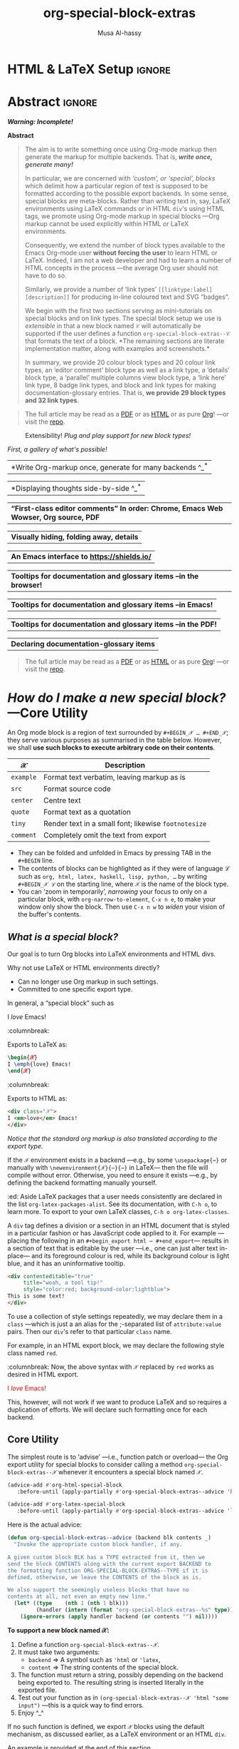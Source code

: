 #+title: org-special-block-extras
#+author: Musa Al-hassy
#+PROPERTY: header-args:emacs-lisp :tangle org-special-block-extras.el
#+options: d:nil toc:nil
#+EXPORT_FILE_NAME: README
#+macro: blurb Twenty-nine new custom block and 32 link types for Emacs' Org-mode ^_^

:TODO:
orange:TODO
Get minimal markdown backend support, since the landingpage will likely be
the github repo.
:End:

:29_blocks:
21 ⇒ 19 colours and the ‘colors’ block; & latex-definitions
5  ⇒ parallel blocks
1  ⇒ editorial comments
1  ⇒ details
1  ⇒ documentation
:End:
:32_links:
20 ⇒ 19 colours and the ‘colors’ type
1  ⇒ editorial comments
1  ⇒ link here
8  ⇒ badges and socials
2  ⇒ doc and show
:End:

* HTML & LaTeX Setup :ignore:
  :PROPERTIES:
  :CUSTOM_ID: HTML-LaTeX-Setup
  :END:

#+latex_header: \usepackage{newunicodechar}

#+macro: newline @@latex: \newline@@

#+latex_header: \newunicodechar{𝒳}{\ensuremath{\mathcal{X}}}
#+latex_header: \newunicodechar{ℒ}{\ensuremath{\mathcal{L}}}
#+LATEX_HEADER: \usepackage[hmargin=15mm,top=15mm,bottom=15mm]{geometry}

#+latex_header: \newunicodechar{τ}{\ensuremath{\tau}}
#+latex_header: \newunicodechar{→}{\ensuremath{\to}}
#+latex_header: \newunicodechar{⊕}{\ensuremath{\oplus}}
#+latex_header: \newunicodechar{₀}{\ensuremath{_0}}
#+latex_header: \newunicodechar{₁}{\ensuremath{_1}}
#+latex_header: \newunicodechar{₂}{\ensuremath{_2}}
#+latex_header: \newunicodechar{ₙ}{\ensuremath{_n}}
#+latex_header: \newunicodechar{ₖ}{\ensuremath{_k}}
#+latex_header: \newunicodechar{ᵢ}{\ensuremath{_i}}
#+latex_header: \newunicodechar{′}{'}
#+latex_header: \newunicodechar{⇒}{\ensuremath{\Rightarrow}}
#+latex_header: \newunicodechar{𝒞}{\ensuremath{\mathcal{C}}}
#+latex_header: \newunicodechar{∈}{\ensuremath{\in}}

#  (•̀ᴗ•́)و
#+latex_header: \newunicodechar{و}{\ensuremath{;}}
#+latex_header: \newunicodechar{•}{\ensuremath{\bullet}}
#+latex_header: \newunicodechar{ᴗ}{\ensuremath{\smile}}
#+latex_header: \newunicodechar{́}{\ensuremath{'}}
#+latex_header: \newunicodechar{̀}{\ensuremath{`}}
#+macro: smile @@latex:\^{}\_{}\^@@ @@html: (•̀ᴗ•́)و@@

#+LATEX_HEADER: \usepackage{minted}
# +LATEX_HEADER: \usepackage{tcolorbox}
# +LATEX_HEADER: \usepackage{etoolbox}
# +LATEX_HEADER: \def\mytitle{??? Program Code ???}
# +LATEX_HEADER: \BeforeBeginEnvironment{minted}{\begin{tcolorbox}[title=\hfill \mytitle]}%
# +LATEX_HEADER: \AfterEndEnvironment{minted}{\end{tcolorbox}}%
# #
# Before a code block, write {{{code(title-of-block)}}}
# #
# +MACRO: code     @@latex:\def\mytitle{$1}@@
# #
# let's always break newlines, with a ‘↪’ indicated new lines.
# emacs-lisp is treated as common-lisp via minted
# +LaTeX: \setminted[common-lisp]{fontsize=\footnotesize, breaklines}
#+LaTeX: \setminted[common-lisp]{breaklines}

# Removing the red box that appears in "minted" when using unicode.
# Src: https://tex.stackexchange.com/questions/343494/minted-red-box-around-greek-characters
#
#+LATEX_HEADER: \makeatletter
#+LATEX_HEADER: \AtBeginEnvironment{minted}{\dontdofcolorbox}
#+LATEX_HEADER: \def\dontdofcolorbox{\renewcommand\fcolorbox[4][]{##4}}
#+LATEX_HEADER: \makeatother

#+latex_header: \newunicodechar{𝓃}{\ensuremath{n}}
#+latex_header: \newunicodechar{⋯}{\ensuremath{\cdots}}

#+LATEX_HEADER: \usepackage[dvipsnames]{xcolor} % named colours
#+LATEX_HEADER: \hypersetup{colorlinks,linkcolor=blue,citecolor=blue,urlcolor=blue}

# https://taopeng.me/org-notes-style/
# #
#+HTML_HEAD: <link href="https://alhassy.github.io/next-700-module-systems/prototype/org-notes-style.css" rel="stylesheet" type="text/css" />
* Lisp Package Preamble                                            :noexport:
  :PROPERTIES:
  :CUSTOM_ID: Preamble
  :END:
#+BEGIN_SRC emacs-lisp
;;; org-special-block-extras.el --- 29 new custom blocks & 31 link types for Org-mode   -*- lexical-binding: t; -*-

;; Copyright (c) 2020 Musa Al-hassy

;; Author: Musa Al-hassy <alhassy@gmail.com>
;; Version: 0.9
;; Package-Requires: ((s "1.12.0") (dash "2.16.0") (emacs "26.1") (dash-functional "1.2.0"))
;; Keywords: org, blocks, colors, convenience
;; URL: https://alhassy.github.io/org-special-block-extras

;; This program is free software; you can redistribute it and/or modify
;; it under the terms of the GNU General Public License as published by
;; the Free Software Foundation, either version 3 of the License, or
;; (at your option) any later version.

;; This program is distributed in the hope that it will be useful,
;; but WITHOUT ANY WARRANTY; without even the implied warranty of
;; MERCHANTABILITY or FITNESS FOR A PARTICULAR PURPOSE.  See the
;; GNU General Public License for more details.

;; You should have received a copy of the GNU General Public License
;; along with this program.  If not, see <https://www.gnu.org/licenses/>.

;;; Commentary:

;; Common operations such as colouring text for HTML and LaTeX
;; backends are provided.  Below is an example.
;;
;; #+begin_red org
;; /This/
;;       *text*
;;              _is_
;;                   red!
;; #+end_red
;;
;; This file has been tangled from a literate, org-mode, file;
;; and so contains further examples demonstrating the special
;; blocks it introduces.
;;
;;
;; The system is extensible:
;; Users register a handler ORG-SPECIAL-BLOCK-EXTRAS/TYPE
;; for a new custom block TYPE, which is then invoked.
;; The handler takes three arguments:
;; - CONTENTS: The string contents delimited by the custom block.
;; - BACKEND:  The current exportation backend; e.g., 'html or 'latex.
;; The handler must return a string.

;;; Code:

;; String and list manipulation libraries
;; https://github.com/magnars/dash.el
;; https://github.com/magnars/s.el

(require 's)               ;; “The long lost Emacs string manipulation library”
(require 'dash)            ;; “A modern list library for Emacs”
(require 'subr-x)          ;; Extra Lisp functions; e.g., ‘when-let’.
(require 'cl-lib)          ;; New Common Lisp library; ‘cl-???’ forms.
(require 'dash-functional) ;; Function library; ‘-const’, ‘-compose’, ‘-orfn’,
                           ;; ‘-not’, ‘-partial’, etc.
#+END_SRC

#
# #

#+BEGIN_SRC emacs-lisp :noweb yes
;;;###autoload
(define-minor-mode org-special-block-extras-mode
  "Provide twenty-six new custom blocks for Org-mode."
  nil nil nil
  (if org-special-block-extras-mode
      (progn
        <<enable-mode>>
      ) ;; Must be on a new line; I'm using noweb-refs
    <<disable-mode>>
    )) ;; Must be on a new line; I'm using noweb-refs
#+END_SRC
# With noweb, we need those new lines; otherwise in “x <<y>> z” results in every
# line of <<y>> being prefixed by x and postfixed by z.
# #
# See https://github.com/alhassy/emacs.d#what-does-literate-programming-look-like

* Abstract :ignore:
  :PROPERTIES:
  :CUSTOM_ID: Example-Use
  :END:

#+begin_center
/*Warning: Incomplete!*/
#+end_center

#+begin_center
*Abstract*
#+end_center
#+begin_quote
The aim is to write something once using Org-mode markup
then generate the markup for multiple backends.
That is, /*write once, generate many!*/

In particular, we are concerned with /‘custom’, or ‘special’, blocks/ which
delimit how a particular region of text is supposed to be formatted according to
the possible export backends.  In some sense, special blocks are meta-blocks.
Rather than writing text in, say, LaTeX environments using LaTeX commands or in
HTML =div='s using HTML tags, we promote using Org-mode markup in special blocks
---Org markup cannot be used explicitly within HTML or LaTeX environments.

Consequently, we extend the number of block types available to the Emacs
Org-mode user *without forcing the user* to learn HTML or LaTeX.
Indeed, I am not a web developer and had to learn a number of HTML concepts
in the process ---the average Org user should not have to do so.

Similarly, we provide a number of ‘link types’ ~[[linktype:label][description]]~
for producing in-line coloured text and SVG “badges”.

We begin with the first two sections serving as mini-tutorials on special blocks
and on link types. The special block setup we use is /extensible/ in that a new
block named ~𝒞~ will automatically be supported if the user defines a function
~org-special-block-extras--𝒞~ that formats the text of a block.  *The remaining
sections are literate implementation matter, along with examples and
screenshots.*

In summary, we provide 20 colour block types and 20 colour link types,
an ‘editor comment’ block type as well as a link type,
a ‘details’ block type, a ‘parallel’ multiple columns view block type,
a ‘link here’ link type, 8 badge link types,
and block and link types for making documentation-glossary entries.
That is, *we provide 29 block types and 32 link types*.
#+end_quote

#+begin_center org
#+begin_quote
The full article may be read as a [[https://alhassy.github.io/org-special-block-extras/README.pdf][PDF]] or as [[https://alhassy.github.io/org-special-block-extras/README.html][HTML]] or as pure [[https:/raw.githubusercontent.com/alhassy/org-special-block-extras/master/org-special-block-extras.org][Org]]!
---or visit the [[https://github.com/alhassy/org-special-block-extras][repo]].
#+end_quote
#+end_center

#+caption: Extensibility! /Plug and play support for new block types!/
[[file:images/foo_block.png]]

#+latex: \newpage
/First, a gallery of what's possible!/

| *Write Org-markup once, generate for many backends ^_^* |
[[file:images/colours.jpg]]

[[file:images/colour_links.png]]

#+latex: \newpage
| *Displaying thoughts side-by-side ^_^* |
[[file:images/parallel.png]]
# | ( I use prettify symbols mode ) |

#+latex: \newpage
| *“First-class editor comments” In order: Chrome, Emacs Web Wowser, Org source, PDF* |
[[file:images/edcomm.png]]

#+latex: \newpage
| *Visually hiding, folding away, details* |
[[file:images/details.png]]

#+latex: \newpage
| *An Emacs interface to https://shields.io/* |
[[file:images/badges.png]]

# +latex: \newpage
| *Tooltips for documentation and glossary items --in the browser!* |
[[file:images/tooltips_browser.png]]

# +latex: \newpage
| *Tooltips for documentation and glossary items --in Emacs!* |
[[file:images/tooltips_emacs.png]]

# +latex: \newpage
| *Tooltips for documentation and glossary items --in the PDF!* |
[[file:images/tooltips_pdf.png]]

# +latex: \newpage
| *Declaring documentation-glossary items* |
[[file:images/tooltips_declaration.png]]

#+begin_quote
The full article may be read as a [[https://alhassy.github.io/org-special-block-extras/README.pdf][PDF]] or as [[https://alhassy.github.io/org-special-block-extras/README.html][HTML]] or as pure [[https:/raw.githubusercontent.com/alhassy/org-special-block-extras/master/org-special-block-extras.org][Org]]!
---or visit the [[https://github.com/alhassy/org-special-block-extras][repo]].
#+end_quote

#+latex: \newpage
#+TOC: headlines 2
#+latex: \newpage

* /How do I make a new special block?/ ---Core Utility
  :PROPERTIES:
  :CUSTOM_ID: Core-Utility
  :END:

  An Org mode block is a region of text surrounded by =#+BEGIN_𝒳 … #+END_𝒳=; they
  serve various purposes as summarised in the table below.  However, we shall
  *use such blocks to execute arbitrary code on their contents*.

  | 𝒳       | Description                                        |
  |---------+----------------------------------------------------|
  | =example= | Format text verbatim, leaving markup as is         |
  | =src=     | Format source code                                 |
  | =center=  | Centre text                                        |
  | =quote=   | Format text as a quotation                         |
  | =tiny=    | Render text in a small font; likewise =footnotesize= |
  | =comment= | Completely omit the text from export               |

  - They can be folded and unfolded in Emacs by pressing TAB in the =#+BEGIN= line.
  - The contents of blocks can be highlighted as if they were of language ℒ such
    as =org, html, latex, haskell, lisp, python, …= by writing =#+BEGIN_𝒳 ℒ= on the
    starting line, where ~𝒳~ is the name of the block type.
  - You can ‘zoom in temporarily’, /narrowing/ your focus to only on a particular
    block, with ~org-narrow-to-element~, ~C-x n e~, to make your window only show
    the block.  Then use ~C-x n w~ to /widen/ your vision of the buffer's contents.

** /What is a special block?/
   :PROPERTIES:
   :CUSTOM_ID: What-is-a-special-block
   :END:

Our goal is to turn Org blocks into LaTeX environments and HTML divs.

Why not use LaTeX or HTML environments directly?
   - Can no longer use Org markup in such settings.
   - Committed to one specific export type.

#+begin_3parallel org
In general, a “special block” such as
   #+begin_example org
   #+begin_𝒳
   I /love/ Emacs!
   #+end_𝒳
   #+end_example

:columnbreak:

   Exports to LaTeX as:
   #+begin_src latex :tangle no :exports code
   \begin{𝒳}
   I \emph{love} Emacs!
   \end{𝒳}
   #+end_src

:columnbreak:

   Exports to HTML as:
   #+begin_src html :tangle no
   <div class="𝒳">
   I <em>love</em> Emacs!
   </div>
   #+end_src
#+end_3parallel

#+begin_center
/Notice that the standard org markup is also translated according to the export
type./
#+end_center

If the ~𝒳~ environment exists in a backend ---e.g., by some ~\usepackage{⋯}~ or
manually with {{{newline}}}
~\newenvironment{𝒳}{⋯}{⋯}~ in LaTeX--- then the file will compile
without error.  Otherwise, you need to ensure it exists ---e.g., by defining the
backend formatting manually yourself.

#+latex: \vspace{1em}
#+begin_edcomm org
:ed: Aside
LaTeX packages that a user needs consistently are declared in the
{{{newline}}} list ~org-latex-packages-alist~. See its documentation, with ~C-h o~,
to learn more.  To export to your own LaTeX classes, ~C-h o org-latex-classes~.
#+end_edcomm
#+latex: \vspace{1em}

A ~div~ tag defines a division or a section in an HTML document that is styled in
a particular fashion or has JavaScript code applied to it.  For example
---placing the following in an ~#+begin_export html ⋯ #+end_export~--- results in
a section of text that is editable by the user ---i.e., one can just alter text
in-place--- and its foreground colour is red, while its background colour is
light blue, and it has an uninformative tooltip.
#+begin_src html :tangle no
<div contenteditable="true"
     title="woah, a tool tip!"
     style="color:red; background-color:lightblue">
This is some text!
</div>
#+end_src

To use a collection of style settings repeatedly, we may declare them in a =class=
---which is just a an alias for the ;-separated list of =attribute:value=
pairs. Then our ~div~'s refer to that particular ~class~ name.

#+latex: \vspace{1em}
#+begin_2parallel org
For example, in an HTML export block, we may declare the following style class
named ~red~.
#+begin_example org
#+begin_export html
<style>
.red { color:red; }
</style>
#+end_export
#+end_example
:columnbreak:
Now, the above syntax with ~𝒳~ replaced by ~red~ works as desired in HTML export.

#+latex: \vspace{1em}
#+begin_red
I /love/ Emacs!
#+end_red

#+latex: \vspace{1em}
This, however, will not work if we want to produce LaTeX and so requires a
duplication of efforts. We will declare such formatting once for each backend.

#+end_2parallel

** Core Utility
   :PROPERTIES:
   :CUSTOM_ID: Core-Utility
   :END:

:Hide:
 #+BEGIN_SRC emacs-lisp
;;;;;;;;;;;;;;;;;;;;;;;;;;;;;;;;;;;;;;;;;;;;;;;;;;;;;;;;;;;;;;;;;;;;;;;;;;;;;;;;
;; Core utility
;;;;;;;;;;;;;;;;;;;;;;;;;;;;;;;;;;;;;;;;;;;;;;;;;;;;;;;;;;;;;;;;;;;;;;;;;;;;;;;;
#+END_SRC
:End:

The simplest route is to ‘advise’ ---i.e., function patch or overload--- the Org
export utility for special blocks to consider calling a method
=org-special-block-extras--𝒳= whenever it encounters a special block named =𝒳=.
#+BEGIN_SRC emacs-lisp :noweb-ref enable-mode :tangle no
(advice-add #'org-html-special-block
   :before-until (apply-partially #'org-special-block-extras--advice 'html))

(advice-add #'org-latex-special-block
   :before-until (apply-partially #'org-special-block-extras--advice 'latex))
#+END_SRC

#+RESULTS:

Here is the actual advice:
#+BEGIN_SRC emacs-lisp
(defun org-special-block-extras--advice (backend blk contents _)
  "Invoke the appropriate custom block handler, if any.

A given custom block BLK has a TYPE extracted from it, then we
send the block CONTENTS along with the current export BACKEND to
the formatting function ORG-SPECIAL-BLOCK-EXTRAS--TYPE if it is
defined, otherwise, we leave the CONTENTS of the block as is.

We also support the seemingly useless blocks that have no
contents at all, not even an empty new line."
  (let* ((type    (nth 1 (nth 1 blk)))
         (handler (intern (format "org-special-block-extras--%s" type))))
    (ignore-errors (apply handler backend (or contents "") nil))))
#+END_SRC

#+RESULTS:
: org-special-block-extras--advice

#+latex: \noindent
*To support a new block named 𝒳:*
1. Define a function =org-special-block-extras--𝒳=.
2. It must take two arguments:
   - ~backend~ ⇒ A symbol such as ='html= or ='latex=,
   - ~content~ ⇒ The string contents of the special block.
3. The function must return a string, possibly depending on the backend being
   exported to. The resulting string is inserted literally in the exported file.
4. Test out your function as in =(org-special-block-extras--𝒳 'html "some input")=
   ---this is a quick way to find errors.
5. Enjoy ^_^

#+begin_center
If no such function is defined, we export =𝒳= blocks using the default
mechanism, as discussed earlier, as a LaTeX environment or an HTML =div=.
#+end_center

#+latex: \noindent
An example is provided at the end of this section.

#+latex: \noindent
Of-course, when the user disables our mode, then we remove such advice.
#+BEGIN_SRC emacs-lisp :noweb-ref disable-mode :tangle no
(advice-remove #'org-html-special-block
               (apply-partially #'org-special-block-extras--advice 'html))

(advice-remove #'org-latex-special-block
               (apply-partially #'org-special-block-extras--advice 'latex))
#+END_SRC

#+RESULTS:

** =:argument:= Extraction
   :PROPERTIES:
   :CUSTOM_ID: argument-Extraction
   :END:

As far as I can tell, there is no way to provide arguments to special blocks.
As such, the following utility looks for lines of the form =:argument: value=
within the contents of a block and returns an updated contents string that no
longer has such lines followed by an association list of such argument-value
pairs.

 #+BEGIN_SRC emacs-lisp
(defun org-special-block-extras--extract-arguments (contents &rest args)
"Get list of CONTENTS string with ARGS lines stripped out and values of ARGS.

Example usage:

    (-let [(contents′ . (&alist 'k₀ … 'kₙ))
           (…extract-arguments contents 'k₀ … 'kₙ)]
          body)

Within ‘body’, each ‘kᵢ’ refers to the ‘value’ of argument
‘:kᵢ:’ in the CONTENTS text and ‘contents′’ is CONTENTS
with all ‘:kᵢ:’ lines stripped out.

+ If ‘:k:’ is not an argument in CONTENTS, then it is assigned value NIL.
+ If ‘:k:’ is an argument in CONTENTS but is not given a value in CONTENTS,
  then it has value the empty string."
  (let ((ctnts contents)
        (values (cl-loop for a in args
                         for regex = (format ":%s:\\(.*\\)" a)
                         for v = (cadr (s-match regex contents))
                         collect (cons a v))))
    (cl-loop for a in args
             for regex = (format ":%s:\\(.*\\)" a)
             do (setq ctnts (s-replace-regexp regex "" ctnts)))
    (cons ctnts values)))
 #+END_SRC

For example, we use this feature to indicate when a column break should happen
in a =parallel= block and which person is making editorial remarks in an
=edcomm= block.

Why the =:𝒳:= notation? At the start of a line, a string of this form is coloured
---I don't recall why that is--- and that's a good enough reason to make use of
such an existing support.

#+begin_edcomm
:ed: Aside
In org-mode, ‘drawers’ are pieces of text that begin with
=:my_drawer_name:= on a line by itself and end with =:end:= on a line by itself, and
these delimiters allow us to fold away such regions and possibly exclude them
from export. That is, drawers act as a light-weight form of blocks. Anyhow, Org
colours drawer delimiters,
#+end_edcomm

** An Example Special Block ---=foo=
   :PROPERTIES:
   :CUSTOM_ID: COMMENT-An-Example-Special-Block-foo
   :END:

Herein we show an example function =org-special-block-extras--𝒳= that makes use of
arguments.  In a so-called =foo= block, all occurrences of the word =foo= are
replaced by =bar= unless the argument =:replacement:= is given a value.

[[file:images/foo_block.png]]

#+begin_src emacs-lisp :tangle no
(defun org-special-block-extras--foo (backend contents)
  "The FOO block type replaces all occurances of ‘foo’ with ‘bar’,
unless a ‘:replacement:’ is provided."
  (-let [(contents′ . (&alist 'replacement))
           (org-special-block-extras--extract-arguments contents 'replacement)]
    (s-replace "foo" (or replacement "bar") contents′)))
#+end_src

#+RESULTS:
: org-special-block-extras--foo

Here's an example usage:
#+begin_2parallel org
#+begin_example org
#+begin_foo
:replacement: woah
I am foo; Indeed FoO is what I fOo!
#+end_foo
#+end_example

:columnbreak:

#+begin_foo
:replacement: woah
I am foo; Indeed FoO is what I fOo!
#+end_foo
#+end_2parallel

See the implementation matter of ~edcomm~ or ~parallel~ for a more involved definition
that behaves differently depending on the export backend.

** Next Steps
   :PROPERTIES:
   :CUSTOM_ID: Next-Steps
   :END:

[[color:orange][Going forward,]] it would be nice to have a set of switches that apply to all
special blocks. For instance, ~:ignore:~ to simply bypass the user-defined
behaviour of a block type, and ~:noexport:~ to zero-out a block upon export.
These are super easy to do ---just need a few minutes to breath.  It may also be
desirable to provide support for [[https://github.com/alhassy/emacs.d#html-folded-drawers][drawers]], and to ‘fuse’ the block-type and
link-type approaches used here into one macro.

* /How do I make a new link type?/
  :PROPERTIES:
  :CUSTOM_ID: Links
  :END:

Use =(org-link-set-parameters params)= to add a new link type
---an older obsolete method is =org-add-link-type=.
The list of all supported link types is =org-link-parameters=;
its documentation identifies the possibilities for =params=.

Let's produce an example link type, then discuss its code.

Intended usage:
Raw use example:salam and descriptive, [[example:hola][using ‘example’ link type]] ^_^
[[file:images/example_link.png]]

# The “(ref:𝓍𝓍𝓍)” declarations are for line number referencing and not
# part of the Lisp code needed to produce the example link type.
# Consult the HTML/PDF rendition of this file or tangle the block below.
# #
#+begin_src emacs-lisp -n -r :tangle no
(org-link-set-parameters
  ;; The name of the new link type, usage: “example:label”
  "example"  (ref:extype)

  ;; When you click on such links, “let me google that for you” happens
  :follow (lambda (label) (browse-url (concat "https://lmgtfy.com/?q=" label))) (ref:exfollow)

  ;; Upon export, make it a “let me google that for you” link
  :export (lambda (label description backend)     (ref:exexport)
            (format (pcase backend
                      ('html "<a href=\"%s\">%s</a>")
                      ('latex "\\href{%s}{%s}")
                      (_ "I don’t know how to export that!"))
                    (concat "https://lmgtfy.com/?q=" label)
                    (or description label)))

  ;; These links should *never* be folded in descriptive display;
  ;; i.e., “[[example:lable][description]]” will always appear verbatim
  ;; and not hide the first pair […].
  ;; :display 'full (ref:exdisplay)

  ;; The tooltip alongside a link
  :help-echo (lambda (window object position)   (ref:exhelpecho)
               (save-excursion
                 (goto-char position)
                 (-let* (((&plist :path :format :raw-link :contents-begin :contents-end)
                          (cadr (org-element-context)))
                         ;; (org-element-property :path (org-element-context))
                         (description
                          (when (equal format 'bracket)
                            (copy-region-as-kill contents-begin contents-end)
                            (substring-no-properties (car kill-ring)))))
                   (format "“%s” :: Let me google “%s” for you -__-"
                           (or description raw-link) (pp window)))))

  ;; How should these links be displayed
  :face '(:foreground "red" :weight bold    (ref:exface)
          :underline "orange" :overline "orange"))
#+end_src


+ Line [[(extype)]] ="example"= :: Add a new =example= link type.
  - If the type already exists, update it with the given arguments.

  The syntax for a raw link is =example:path=
  and for the bracketed descriptive form ~[[example:path][description]]~.

  - Some of my intended uses for links including colouring text and doing
    nothing else, as such the terminology ‘path’ is not sufficiently generic and
    so I use the designation ‘label’ instead.

+ Line [[(exfollow)]] =:follow= :: What should happen when a user clicks on such links?

  This is a function taking the link path as the single argument and does
  whatever is necessary to “follow the link”, for example find a file or display
  a message. In our case, we open the user's browser and go to a particular URL.

+ Line [[(exexport)]] =:export= :: How should this link type be exported to HTML, LaTeX, etc?

  This is a three-argument function that formats the link according to the given
  backend, the resulting string value os placed literally into the exported
  file. Its arguments are:

  1. =label= ⇒ the path of the link, the text after the link type prefix
  2. =description= ⇒ the description of the link, if any
  3. =backend= ⇒ the export format, a symbol like =html= or =latex= or =ascii=.

  In our example above, we return different values depending on the =backend=
  value.

  - If =:export= is not provided, default Org-link exportation happens.

+ Line [[(exdisplay)]] =:display= :: Should links be prettily folded away when a description
  is provided?

+ Line [[(exhelpecho)]] =:help-echo= :: What should happen when the user's mouse is over
  the link?

  This is *either a string or a string-valued function* that takes the current
  window, the current buffer object, and its position in the current window.

  In our example link, we go to the position of the object, destructure the Org
  link's properties using ~-let~, find the description of the link, if any, then
  provide a string based on the link's path and description.

  #+begin_details org
  :title: =help-echo= is a general textual property

  We may use ~help-echo~ to attach tooltips to arbitrary text in a file, as
  follows. I have found this to be useful in [[https://alhassy.github.io/next-700-module-systems/prototype/package-former.html][*metaprogramming*]] to have
  elaborated, generated, code shown as a tooltip attached to its named
  specification.
  #+begin_src emacs-lisp :tangle no
;; Nearly instantaneous display of tooltips.
(setq tooltip-delay 0)

;; Give user 30 seconds before tooltip automatically disappears.
(setq tooltip-hide-delay 300)

(defun tooltipify (phrase notification &optional underline)
  "Add a tooltip to every instance of PHRASE to show NOTIFICATION.

We only add tooltips to PHRASE as a standalone word, not as a subword.

If UNDERLINE is provided, we underline the given PHRASE so as to
provide a visual clue that it has a tooltip attched to it.

The PHRASE is taken literally; no regexp operators are recognised."
  (assert (stringp phrase))
  (assert (stringp notification))
  (save-excursion  ;; Return cursour to current-point afterwards.
    (goto-char 1)
    ;; The \b are for empty-string at the start or end of a word.
    (while (search-forward-regexp (format "\\b%s\\b" (regexp-quote phrase))
                                  (point-max) t)
      ;; (add-text-properties x y ps)
      ;; ⇒ Override properties ps for all text between x and y.
      (add-text-properties (match-beginning 0)
                           (match-end 0)
                           (list 'help-echo (s-trim notification)))))
 ;; Example use
(tooltipify
  "Line"
  "A sequential formatation of entities or the trace of a particle in linear motion")
  #+end_src

Useful info on tooltips:
+ [[https://www.gnu.org/software/emacs/manual/html_node/elisp/Changing-Properties.html][Changing text properties ---GNU]]
+ [[http://kitchingroup.cheme.cmu.edu/blog/2013/04/12/Tool-tips-on-text-in-Emacs/][Tooltips on text in Emacs ---Kitchin]]
+ [[http://kitchingroup.cheme.cmu.edu/blog/2016/03/16/Getting-graphical-feedback-as-tooltips-in-Emacs/][Getting graphical feedback as tooltips in Emacs ---Kitchin]]
+ [[https://stackoverflow.com/questions/293853/defining-new-tooltips-in-emacs][Defining new tooltips in Emacs ---Stackoverflow]]

  #+end_details

+ Line [[(exface)]] =:face= :: What textual properties do these links possess?

  This is *either a face or a face-valued function* that takes the current link's
  path label as the only argument. That is, we could change the face according
  to the link's label ---which is what we will do for the =color= link type as in
  =[[color:brown][hello]]= will be rendered in brown text.

  - If ~:face~ is not provided, the default underlined blue face for Org links is used.
  - [[https://www.gnu.org/software/emacs/manual/html_node/elisp/Faces.html][Learn more about faces!]]

+ More :: See =org-link-parameters= for documentation on more parameters.

* Colours
  :PROPERTIES:
  :CUSTOM_ID: Colours
  :END:

Let's develop blocks for colouring text and link types for inline
colouring.
- Use =M-x list-colors-display= to see a list of defined colour names in Emacs
  ---see [[http://muug.ca/mirror/ctan/macros/latex/contrib/xcolor/xcolor.pdf][xcolor]] for the LaTeX side and [[https://htmlcolorcodes.com/color-names/][htmlcolorcodes.com]] for the HTML side, or
  just visit http://latexcolor.com/ for both.
  # Use =M-: (defined-colors)= to see all colours that are supported on your Emacs.


[[file:images/colours.jpg]]

:Header:
#+BEGIN_SRC emacs-lisp
;;;;;;;;;;;;;;;;;;;;;;;;;;;;;;;;;;;;;;;;;;;;;;;;;;;;;;;;;;;;;;;;;;;;;;;;;;;;;;;;
;; Load support for 20 colour custom blocks and 20 colour link types
#+END_SRC
:End:

** =org-special-block-extras--𝒞= where ~𝒞 ∈ org-special-block-extras--colors~
   :PROPERTIES:
   :CUSTOM_ID: org-special-block-extras-𝒞-where-𝒞-org-special-block-extras-colors
   :END:

We declare a list of colors that should be available on most systems.  Then
using this list, we evaluate the code necessary to produce the necessary
functions that format special blocks.

# - To add support for a colour =𝒞=, simply
#   ~(push '𝒞 org-special-block-extras--colors)~.
# #

By default, Org uses the ~graphicx~ LaTeX package which let's us colour text
---see its documentation [[http://ctan.mirror.rafal.ca/macros/latex/required/graphics/grfguide.pdf][here]].  For example, in an ~#+begin_export latex~ block,
the following produces blue coloured text.
#+begin_example latex
{  \color{blue}  This is a sample text in blue.  }
#+end_example
Below, we format colour block types to essentially format block contents like
this.

#+BEGIN_SRC emacs-lisp
(defvar org-special-block-extras--colors
  '(black blue brown cyan darkgray gray green lightgray lime
          magenta olive orange pink purple red teal violet white
          yellow)
  "Colours that should be available on all systems.")

(cl-loop for colour in org-special-block-extras--colors
      do (eval (read (format
                      "(defun org-special-block-extras--%s (backend contents)
                     (format (pcase backend
                     (`latex \"\\\\begingroup\\\\color{%s}%%s\\\\endgroup\\\\,\")
                     (_  \"<span style=\\\"color:%s;\\\">%%s</span>\"))
                     contents))"
                      colour colour colour))))
#+END_SRC

# (t      \"org-special-block-extras: Unsupported backend\")

For faster experimentation between colours, we provide a generic =color= block
that consumes a =:color:= argument.
#+begin_src emacs-lisp
(defun org-special-block-extras--color (backend contents)
  "Format CONTENTS according to the ‘:color:’ they specify for BACKEND."
  (-let* (((contents′ . (&alist 'color))
           (org-special-block-extras--extract-arguments contents 'color))
         (block-coloring
          (intern (format "org-special-block-extras--%s" (s-trim color)))))
    (if (member (intern (s-trim color)) org-special-block-extras--colors)
        (funcall block-coloring backend contents′)
      (error "Error: “#+begin_color:%s” ⇒ Unsupported colour!" color))))
#+end_src

For example:
#+begin_color org
:color: green
Hello, friends!
#+end_color

** Block Examples
   :PROPERTIES:
   :CUSTOM_ID: Examples
   :END:
:Examples:
#+BEGIN_SRC emacs-lisp :results value :wrap no :tangle no
(s-join "\n\n"
(cl-loop for c in org-special-block-extras/colors
      collect (format "#+begin_%s\n This text is %s!\n#+end_%s" c c c)))
#+END_SRC
:End:

# +latex: \newpage

#+begin_parallel  org
#+begin_black
This text is black!
#+end_black

#+begin_blue
This text is blue!
#+end_blue

#+begin_brown
This text is brown!
#+end_brown

#+begin_cyan
This text is cyan!
#+end_cyan

#+begin_darkgray
This text is darkgray!
#+end_darkgray

#+begin_gray
This text is gray!
#+end_gray

#+begin_green
This text is green!
#+end_green

#+begin_lightgray
This text is lightgray!
#+end_lightgray

#+begin_lime
This text is lime!
#+end_lime

#+begin_magenta
This text is magenta!
#+end_magenta

#+begin_olive
This text is olive!
#+end_olive

#+begin_orange
This text is orange!
#+end_orange

#+begin_pink
This text is pink!
#+end_pink

#+begin_purple
This text is purple!
#+end_purple

#+begin_red
This text is red!
#+end_red

#+begin_teal
This text is teal!
#+end_teal

#+begin_violet
This text is violet!
#+end_violet

#+begin_white
This text is white!
#+end_white

#+begin_yellow
This text is yellow!
#+end_yellow

#+end_parallel
** Colour Link Types
   :PROPERTIES:
   :CUSTOM_ID: Colour-Link-Types
   :END:

We want the syntax =red:text= to /render/ ‘text’ with the colour red
in *both* the Emacs interface and in exported backends.

 [[file:images/colour_links.png]]

 #+begin_src emacs-lisp
;; [[𝒞:text₀][text₁]] ⇒ Colour ‘textₖ’ by 𝒞, where k is 1, if present, otherwise 0.
;; If text₁ is present, it is suggested to use ‘color:𝒞’, defined below.
(cl-loop for colour in org-special-block-extras--colors
         do (org-link-set-parameters
             (format "%s" colour)
              :follow `(lambda (path) (message "Colouring “%s” %s." path (quote ,colour)))
              :export `(lambda (label description backend)
                        (-let [block-colouring
                               (intern (format "org-special-block-extras--%s" (quote ,colour)))]
                          (funcall block-colouring backend (or description label))))
              :face `(:foreground ,(format "%s" colour))))

;; Generic ‘color’ link type [[color:𝒞][text]] ⇒ Colour ‘text’ by 𝒞.
;; If 𝒞 is an unsupported colour, ‘text’ is rendered in large font
;; and surrounded by red lines.
(org-link-set-parameters "color"
   :follow (lambda (_))
   :face (lambda (colour)
           (if (member (intern colour) org-special-block-extras--colors)
               `(:foreground ,(format "%s" colour))
             `(:height 300
               :underline (:color "red" :style wave)
               :overline  "red" :strike-through "red")))
 :help-echo (lambda (window object position)
              (save-excursion
                (goto-char position)
                (-let* (((&plist :path) (cadr (org-element-context))))
                  (if (member (intern path) org-special-block-extras--colors)
                      "Colour links just colour the descriptive text"
                    (format "Error: “color:%s” ⇒ Unsupported colour!" path)))))
   :export (lambda (colour description backend)
             (-let [block-colouring
                    (intern (format "org-special-block-extras--%s" colour))]
               (if (member (intern colour) org-special-block-extras--colors)
                   (funcall block-colouring backend description)
                 (error "Error: “color:%s” ⇒ Unsupported colour!" colour)))))
 #+end_src

 #+RESULTS:

Observe: red:this green:is cyan:super teal:neato, purple:amigos! and [[color:brown][this is brown ‘color’ link]] and [[color:orange][this one is an orange ‘color’ link!]]

 Also: If we try to use an unsupported colour ‘wombo’, we render the descriptive
 text larger in Emacs along with a tooltip explaining why this is the case;
 e.g.,
 =[[color:wombo][hi]]=.

( Markdown does not support colour; go look at the HTML or PDF! )

** Next Steps
  :PROPERTIES:
  :CUSTOM_ID: Next-Steps-colours
  :END:

 :Fails_idea:
 Larger example:
 #+begin_mathjax
 red:\Sigma

 #+end_mathjax
 :End:

 Before indicating desirable next steps, let us produce an incidentally useful
 special block type.

 #+latex: \vspace{1em}
 We may use LaTeX-style commands such as ~{\color{red} x}~ by enclosing them in
 =$=-symbols to obtain ${\color{red}x}$ and other commands to present mathematical
 formulae in HTML.  This is known as the MathJax tool ---Emacs' default HTML
 export includes it.

 #+latex: \vspace{1em}
 It is common to declare LaTeX definitions for convenience, but such
 declarations occur within ~$~-delimiters and thereby produce undesirable extra
 whitespace. We declare the ~latex_definitions~ block type which avoids
 displaying such extra whitespace in the resulting HTML.

 #+begin_src emacs-lisp
(defun org-special-block-extras--latex-definitions (backend contents)
  "Declare but do not display the CONTENTS according to the BACKEND."
  (loop for (this that) in (-partition 2 '("<p>" ""
                                           "</p>" ""
                                           "\\{" "{"
                                           "\\}" "}"))
        do (setq contents (s-replace this that contents)))
  (format (pcase backend
            ('html "<p style=\"display:none\">\\[%s\\]</p>")
            (_ "%s"))
          contents))
 #+end_src

 #+RESULTS:
 : org-special-block-extras--latex-definitions

- Org escapes ~{,}~ in LaTeX export, so we need to ‘unescape’ them.
  This is clearly a hack.

 Here is an example usage, where we declare ~\LL~ to produce a violet left
 parenthesis. We then use these to produce an example of linear quantification
 notation ---also known as Z-notation.
 #+begin_latex-definitions
\def\LL{\color{violet}(}
\def\RR{\color{violet})}
 #+end_latex-definitions
 $$
 {\color{teal}\bigoplus}
 _{   {\color{violet} x}
    = {\color{red} a}}
 ^{\color{cyan} b}
    {\color{brown}{\,f\, x}}
 \quad=\quad
            {\color{brown}{f\,\LL  {\color{red} a} \RR}}
 \;{\color{teal}\oplus}\; {\color{brown}{f \, \LL a + 1 \RR }}
 \;{\color{teal}\oplus}\; {\color{brown}{f \, \LL a + 2 \RR }}
 \;{\color{teal}\oplus}\; \cdots
 \;{\color{teal}\oplus}\; {\color{brown}{f \, \LL {\color{cyan} b} \RR}}
 $$
 | [[teal:⊕]]   | /Loop sequentially with loop-bodies fused using [[teal:⊕][⊕]]/ |
 | /[[violet:x]]/ | /Use [[violet:x][x]] as the name of the current element/         |
 | /[[red:a]]/    | /Start with [[violet:x][x]] being [[red:a][a]]/                             |
 | /[[cyan:b]]/   | /End with [[violet:x][x]] being [[cyan:b][b]]/                               |
 | /[[color:brown][f x]]/      | /At each [[violet:x][x]] value, compute [[color:brown][f x]]/                     |

 # Note that /[[color:brown][f x]]/ is obtained by =/[[color:brown][f x]]/.=

( Markdown does not support MathJax; go look at the HTML or PDF! )

Unfortunately, MathJax does not easily support arbitrary HTML elements to occur
within the =$=-delimiters ---see [[https://stackoverflow.com/questions/58883048/mathjax-or-similar-render-arbitrary-html-element-inside-expression][this]] and [[https://github.com/mathjax/MathJax/issues/1707][this]] for ‘workarounds’.  As such, the
MathJax producing the Z-notation example is rather ugly whereas its subsequent
explanatory table is prettier on the writer's side.

:Verbatim_pasted_from_the_above_THIS_link:
MathJax will not process math that contains HTML tags (other than a select few),
so you will not be able to do the kind of replacements inside an expression like
you are attempting to do here.

#+begin_export html
<script type="text/x-mathjax-config">
MathJax.Hub.Config({
  CommonHTML: {
    styles: {
      //
      // remove CSS for '.mjx-math *'
      //
      '.mjx-math *': {
        display: null,
        '-webkit-box-sizing': null,
        '-moz-box-sizing': null,
        'box-sizing': null,
        'tex-align': null
      },
      //
      // add CSS for .mjx-math span instead
      //
      '.mjx-math span': {
        display: 'inline-block',
        '-webkit-box-sizing': 'context-box !important',
        '-moz-box-sizing': 'context-box !important',
        'box-sizing': 'context-box !important',
        'tex-align': 'left'
      },
      //
      // override display for .mjx-char spans
      //
      'span.mjx-char': {
        display: 'block'
      }
    }
  }
});
MathJax.Hub.Register.StartupHook("TeX Jax Ready", function () {
  var MML = MathJax.ElementJax.mml;
  var TEX = MathJax.InputJax.TeX;
  TEX.Definitions.macros.insertHTML = 'InsertHTML';
  TEX.Parse.Augment({
    InsertHTML: function (name) {
      var html = this.GetArgument(name).replace(/^\s*<!--\s*/,'').replace(/\s*-->\s*$/,'');
      var span = MathJax.HTML.Element('mjx-reset', {style: {display:'inline-block'}});
      span.innerHTML = html;  // serious security risk if users can enter math
      span.setAttribute("xmlns","http://www.w3.org/1999/xhtml");
      var mml = MML["annotation-xml"](MML.xml(span)).With({encoding:"application/xhtml+xml",isToken:true});
      this.Push(MML.semantics(mml));
    }
  });
});
</script>
<script id="MathJax-script" src="https://cdn.jsdelivr.net/npm/mathjax@2/MathJax.js?config=TeX-AMS_CHTML" defer></script>

<div style="xfont-size: 150%">
$$x + \left(\,\insertHTML{<!--
<table width="100" height="100"
  style="display:inline-table; vertical-align:-.25em; background:red; border:5px solid green;
  box-sizing:border-box !important">
<tr><td style="text-align:center">abc</td></tr>
</table>
-->}\,\right) + y$$
</div>


$$x+\left(\insertHTML{<!--
<i>this</i> is <b>html</b>
-->}\right)+y$$
#+end_export
:End:

 #+latex: \vspace{1em}
[[color:orange][Going forward,]] it would be nice to easily have our colour links work within
a mathematical special block.

#+latex: \vspace{1em}
[[color:orange][Moreover,]] it would be nice to extend the =color= block type to take multiple
arguments, say, by a switch =:colors: c₁ c₂ … cₙ= such that:

| /n/ | Behaviour                                                                          |
|---+------------------------------------------------------------------------------------|
| 0 | No colouring; likewise if =:colors:= is absent altogether                            |
| 1 | Colour all entries using the given colour c₁                                       |
| /n/ | Paragraph --region separated by a new line-- =i= is coloured by =cₖ= where =k = i mod n= |

Besides having a colourful article, another usage I envision for this
generalisation would be when rendering text in multiple languages; e.g., use red
and blue to interleave a Arabic poetry with its English translation.

* Parallel
  :PROPERTIES:
  :CUSTOM_ID: Parallel
  :END:

:Header:
#+BEGIN_SRC emacs-lisp
;;;;;;;;;;;;;;;;;;;;;;;;;;;;;;;;;;;;;;;;;;;;;;;;;;;;;;;;;;;;;;;;;;;;;;;;;;;;;;;;
;;
;; Parallel blocks: 𝓃parallel[NB] for n:2..5, optionally with ‘N’o ‘b’ar
;; in-between the columns.
;;
;; Common case is to have three columns, and we want to avoid invoking the
;; attribute via org, so making this.
#+END_SRC
:End:

We want to be able to reduce the amount of whitespace noise in our articles, and
so use the =parallel= block to place ideas side-by-side ---with up to the chosen
limit of 5 columns.

#+caption: Displaying thoughts side-by-side ^_^ Top is browser, then Emacs, then PDF
[[file:images/parallel.png]]

#+LATEX_HEADER: \usepackage{multicol}
| =#+LATEX_HEADER: \usepackage{multicol}= |

I initially used the names =parallel𝓃= but names ending with a number =𝓃= did not
inherit highlighting, so I shifted the number to being a prefix instead.
+ For LaTeX, new lines are used to suggest opportunities for column breaks
  and are needed even if explicit columnbreaks are declared.
+ Use the nullary switch =:columnbreak:= to request a columnbreak; this has no
  effect on HTML export since HTML describes how text should be formatted on a
  browser, which can dynamically shrink and grow and thus it makes no sense to have
  hard columnbreaks.
+ We also provide ~𝓃parallelNB~ for users who want ‘N’o ‘B’ar separator
  between columns.

#+BEGIN_SRC emacs-lisp
(cl-loop for cols in '("1" "2" "3" "4" "5")
      do (cl-loop for rule in '("solid" "none")
      do (eval (read (concat
"(defun org-special-block-extras--" cols "parallel"
(if (equal rule "solid") "" "NB")
"(backend contents)"
"(format (pcase backend"
"(`html \"<div style=\\\"column-rule-style:" rule ";column-count:" cols ";\\\"%s</div>\")"
"(`latex \"\\\\par \\\\setlength{\\\\columnseprule}{" (if (equal rule "solid") "2" "0") "pt}"
"          \\\\begin{minipage}[t]{\\\\linewidth}"
"          \\\\begin{multicols}{" cols "}"
"          %s"
"          \\\\end{multicols}\\\\end{minipage}\"))"
"(s-replace \":columnbreak:\" (if (equal 'html backend) \"\" \"\\\\columnbreak\")
contents)))")))))
#+END_SRC
#
# Musa: If I use “<div …> %s</div>”, the ‘>’ causes some undesirable whitespace
# in the first column. Hence, omitting it.

We also use ~parallel~ as an alias for ~2parallel~.
 #+BEGIN_SRC emacs-lisp :noweb-ref enable-mode :tangle no
(defalias #'org-special-block-extras--parallel
          #'org-special-block-extras--2parallel)

(defalias #'org-special-block-extras--parallelNB
          #'org-special-block-extras--2parallelNB)
 #+END_SRC

** Example
   :PROPERTIES:
   :CUSTOM_ID: Example
   :END:
#+begin_parallel org
_Example:_
#+begin_example org
#+begin_3parallel org
one

#+latex: \columnbreak
two

#+latex: \columnbreak
three
#+end_3parallel
#+end_example

#+latex: \columnbreak
_Yields:_
#+begin_3parallel org
one

#+latex: \columnbreak
two

#+latex: \columnbreak
three
#+end_3parallel
#+end_parallel

#+begin_center
( The [[https://www.gnu.org/software/emacs/manual/html_mono/eww.html][Emacs Web Wowser]], ~M-x eww~, does not display =parallel= environments as
desired. )
#+end_center

** Next Steps
  :PROPERTIES:
  :CUSTOM_ID: Next-Steps-parallel
  :END:

[[color:orange][Going forward,]] it would be desirable to have the columns take a specified
percentage of the available width ---whereas currently it splits it uniformly.
Such a feature would be useful in cases where one column is wide and the others
are not.

# 2pt ↦ 0.5pt ?? Maybe use a #+bind? or make column seperator a top-level configurable item?

* Editor Comments
  :PROPERTIES:
  :CUSTOM_ID: editor-comments
  :END:

“Editor Comments” are intended to be top-level first-class comments in an
article that are inline with the surrounding text and are delimited in such a
way that they are visible but drawing attention.  I first learned about this
idea from Wolfram Kahl ---who introduced me to Emacs many years ago.

In LaTeX, an =edcomm= appears inline with the text surrounding it.
#+begin_edcomm org
:ed: Bobert
org-mode is dope, yo!
:replacewith:
Org-mode is essentially a path toward enlightenment.
#+end_edcomm
Unfortunately, in the HTML rendition, the =edcomm= is its own paragraph and thus
separated by new lines from its surrounding text.

#+caption: In order: Chrome, Emacs Web Wowser, Org source, PDF
[[file:images/edcomm.png]]

| /Any new ---possibly empty--- inner lines in the =edcomm= are desirably preserved/ |

#+BEGIN_SRC emacs-lisp
(defvar org-special-block-extras-hide-editor-comments nil
  "Should editor comments be shown in the output or not.")

(defun org-special-block-extras--edcomm (backend contents)
"Format CONTENTS as an first-class editor comment according to BACKEND.

The CONTENTS string has two optional argument switches:
1. :ed: ⇒ To declare an editor of the comment.
2. :replacewith: ⇒ [Nullary] The text preceding this clause
   should be replaced by the text after it."
  (-let* (
           ;; Get arguments
           ((contents₁ . (&alist 'ed))
            (org-special-block-extras--extract-arguments contents 'ed))

           ;; Strip out any <p> tags
           (_ (setq contents₁ (s-replace-regexp "<p>" "" contents₁)))
           (_ (setq contents₁ (s-replace-regexp "</p>" "" contents₁)))

           ;; Are we in the html backend?
           (html? (equal backend 'html))

           ;; fancy display style
           (boxed (lambda (x)
                    (if html?
                        (concat "<span style=\"border-width:1px"
                                 ";border-style:solid;padding:5px\">"
                                 "<strong>" x "</strong></span>")
                    (concat "\\fbox{\\bf " x "}"))))

           ;; Is this a replacement clause?
           ((this that) (s-split ":replacewith:" contents₁))
           (replacement-clause? that) ;; There is a ‘that’
           (replace-keyword (if html? "&nbsp;<u>Replace:</u>"
                              "\\underline{Replace:}"))
           (with-keyword    (if html? "<u>With:</u>"
                              "\\underline{With:}"))
           (editor (format "[%s:%s"
                           (if (s-blank? ed) "Editor Comment" ed)
                           (if replacement-clause?
                               replace-keyword
                             "")))
           (contents₂ (if replacement-clause?
                          (format "%s %s %s" this
                                  (funcall boxed with-keyword)
                                  that)
                        contents₁))

           ;; “[Editor Comment:”
           (edcomm-begin (funcall boxed editor))
           ;; “]”
           (edcomm-end (funcall boxed "]")))

    (setq org-export-allow-bind-keywords t) ;; So users can use “#+bind” immediately
    (if org-special-block-extras-hide-editor-comments
        ""
      (format (pcase backend
                ('latex "%s %s %s")
                (_ "<p> %s %s %s</p>"))
              edcomm-begin contents₂ edcomm-end))))
#+END_SRC

#+RESULTS:
: org-special-block-extras--edcomm

In the HTML export, the =edcomm= special block is /not/ in-line with the text
surrounding it ---ideally, it would be inline so that existing paragraphs are
not split into multiple paragraphs but instead have an editor's comment
indicating suggested alterations.

** Block Examples
   :PROPERTIES:
   :CUSTOM_ID: Examples
   :END:

All editor comments are disabled by declaring, in your Org file:
#+begin_example org
,#+bind: org-special-block-extras-hide-editor-comments t
#+end_example
The =#+bind:= keyword makes Emacs variables buffer-local during export
---it is evaluated /after/ any =src= blocks. To use it, one must declare in
their Emacs init file the following line, which our mode
ensures is true.
#+BEGIN_SRC emacs-lisp :tangle no :noweb-ref enable-mode
(setq org-export-allow-bind-keywords t)
#+END_SRC

| ( Remember to =C-c C-c= the =#+bind= to activate it, the first time it is written. ) |

#+bind: org-special-block-extras-hide-editor-comments nil

*** No optional arguments
    :PROPERTIES:
    :CUSTOM_ID: No-optional-arguments
    :END:

#+begin_edcomm org
/Please/ *change* _this_ section to be more, ya know, professional.
#+end_edcomm

*** Only declaring an =:ed:= ---editor
    :PROPERTIES:
    :CUSTOM_ID: Only-declaring-an-ed-editor
    :END:

#+begin_edcomm org
:ed: Bobert
/Please/ *change* _this_ section to be more, ya know, professional.
#+end_edcomm

#+latex: \vspace{1em}\noindent
Possibly with no contents:
#+begin_edcomm org
:ed: Bobert
#+end_edcomm

*** Empty contents, no editor, nothing
    :PROPERTIES:
    :CUSTOM_ID: Empty-contents-no-editor-nothing
    :END:

#+begin_edcomm org
#+end_edcomm

#+latex: \vspace{1em}\noindent
Possibly with an empty new line:
#+begin_edcomm org

#+end_edcomm

*** With a =:replacewith:= clause
    :PROPERTIES:
    :CUSTOM_ID: With-a-replacewith-clause
    :END:

#+begin_edcomm org
The two-dimensional notation; e.g., $\sum_{i = 0}^n i^2$
:replacewith:
A linear one-dimensional notation; e.g.,
$(\Sigma i : 0..n \;\bullet\; i^2)$
#+end_edcomm

#+latex: \vspace{1em}\noindent
Possibly “malformed” replacement clauses.

1. Forget the thing to be replaced.
   #+begin_edcomm org
:replacewith:
A linear one-dimensional notation; e.g.,
$(\Sigma i : 0..n \;\bullet\; i^2)$
#+end_edcomm

2. Forget the new replacement thing.
   #+begin_edcomm org
The two-dimensional notation; e.g., $\sum_{i = 0}^n i^2$
:replacewith:
#+end_edcomm

3. Completely lost one's train of thought.
   #+begin_edcomm org
:replacewith:
#+end_edcomm

** Link Type
   :PROPERTIES:
   :CUSTOM_ID: Link-Type
   :END:

A block to make an editorial comment could be overkill in some cases; so we
provide the =edcomm= link type.

- Syntax: =[[edcomm:person_name][editorial remark]]=.
- This link type exports the same as the =edcomm= block type;
  however, in Emacs it is shown with an ‘angry’ ---bold--- red face.

#+begin_src emacs-lisp -n -r
(org-link-set-parameters
 "edcomm"
  :follow (lambda (_))
  :export (lambda (label description backend)
            (org-special-block-extras--edcomm
             backend
             (format ":ed:%s\n%s" label description)))
  :help-echo (lambda (window object position)
               (save-excursion
                 (goto-char position)
                 (-let* [(&plist :path) (cadr (org-element-context))]
                   (format "%s made this remark" (s-upcase path)))))
  :face '(:foreground "red" :weight bold))
#+end_src

#+RESULTS:

For example:
[[edcomm:Jasim][Hello, where are you?]]

The =:replacewith:= switch ---and usual Org markup--- also works with these links:
[[edcomm:Qasim][/‘j’/ :replacewith: /‘q’/]]

* Folded Details
  :PROPERTIES:
  :CUSTOM_ID: Folded-Details
  :END:

Sometimes there is a remark or a code snippet that is useful to have, but not
relevant to the discussion at hand and so we want to /fold away such details/.

+ ‘Conversation-style’ articles, where the author asks the reader questions
  whose answers are “folded away” so the reader can think about the exercise
  before seeing the answer.

+ Hiding boring but important code snippets, such as a list of import
  declarations or a tedious implementation.

| =#+LATEX_HEADER: \usepackage{tcolorbox}= |

#+caption: Visually hiding, folding away, details
[[file:images/details.png]]

#+BEGIN_SRC emacs-lisp -n -r
(defun org-special-block-extras--details (backend contents)
"Format CONTENTS as a ‘folded region’ according to BACKEND.

CONTENTS may have a ‘:title’ argument specifying a title for
the folded region."
(-let* (;; Get arguments
        ((contents′ . (&alist 'title))
         (org-special-block-extras--extract-arguments contents 'title)))
  (when (s-blank? title) (setq title "Details"))
  (setq title (s-trim title))
  (format
   (s-collapse-whitespace ;; Remove the whitespace only in the nicely presented
                          ;; strings below
    (pcase backend
      (`html "<details class=\"code-details\">
                 <summary>
                   <strong>
                     <font face=\"Courier\" size=\"3\" color=\"green\"> %s
                     </font>
                   </strong>
                 </summary>
                 %s
              </details>")
      (`latex "\\begin{quote}
                 \\begin{tcolorbox}[colback=white,sharp corners,boxrule=0.4pt]
                   \\textbf{%s:}
                   %s
                 \\end{tcolorbox}
               \\end{quote}")))
    title contents′)))
#+END_SRC

#+latex_header: \usepackage{tcolorbox}

We could use =\begin{quote}\fbox{\parbox{\linewidth}{\textbf{Details:}
...}}\end{quote}=; however, this does not work well with [[https://github.com/alhassy/emacs.d#bibliography--coloured-latex-using-minted][minted]] for coloured
source blocks. Instead, we use ~tcolorbox~.

** Example
   :PROPERTIES:
   :CUSTOM_ID: Example
   :END:
Reductions ---incidentally also called ‘folds’[fn:1]--- embody primitive
recursion and thus computability. For example, what does the following compute
when given a whole number 𝓃?
#+BEGIN_SRC emacs-lisp :tangle no
(-reduce #'/ (number-sequence 1.0 𝓃))
#+END_SRC

#+begin_details org
:title: Solution
Rather than guess-then-check, let's /calculate/!
#+begin_src emacs-lisp :tangle no
  (-reduce #'/ (number-sequence 1.0 𝓃))
= ;; Lisp is strict: Evaluate inner-most expression
  (-reduce #'/ '(1.0 2.0 3.0 … 𝓃))
= ;; Evaluate left-associating reduction
  (/ (/ (/ 1.0 2.0) ⋯) 𝓃)
=;; Arithmetic: (/ (/ a b) c) = (* (/ a b) (/ 1 c)) = (/ a (* b c))
  (/ 1.0 (* 2.0 3.0 … 𝓃))
#+END_SRC
We have thus found that Lisp program to compute the inverse factorial of 𝓃,
i.e., $\frac{1}{𝓃!}$.
#+end_details

Neato, let's do more super cool stuff ^_^

#+begin_footnotesize
( In the Emacs Web Wowser, folded regions are displayed unfolded similar to
LaTeX. )
#+end_footnotesize
* /“Link Here!”/ OctoIcon
  :PROPERTIES:
  :CUSTOM_ID: Link-Here-OctoIcons
  :END:

Use the syntax =link-here:name= to create an anchor link that alters the URL with
=#name= as in “link-here:name”
---it looks and behaves like the Github generated links for a heading.
Use case: Sometimes you want to explicitly point to a particular location in an
article, this is a possible way to do so.
- Besides the HTML backend, such links are silently omitted.
- SVGs obtained from: https://primer.style/octicons/

#+begin_src emacs-lisp
(org-link-set-parameters
  "link-here"
  :follow (lambda (path) (message "This is a local anchor link named “%s”" path))
  :export #'org-special-block-extras--link-here)

(defun org-special-block-extras--link-here (label description backend)
  "Export a link to the current location in an Org file.

The LABEL determines the name of the link.

+ Only the syntax ‘link-here:label’ is supported.
+ Such links are displayed using an “octicon-link”
  and so do not support the DESCRIPTION syntax
  ‘[[link:label][description]]’.
+ Besides the HTML BACKEND, such links are silently omitted."
    (pcase backend
      (`html  (format (s-collapse-whitespace
          "<a class=\"anchor\" aria-hidden=\"true\" id=\"%s\"
          href=\"#%s\"><svg class=\"octicon octicon-link\" viewBox=\"0 0 16
          16\" version=\"1.1\" width=\"16\" height=\"16\"
          aria-hidden=\"true\"><path fill-rule=\"evenodd\" d=\"M4
          9h1v1H4c-1.5 0-3-1.69-3-3.5S2.55 3 4 3h4c1.45 0 3 1.69 3 3.5 0
          1.41-.91 2.72-2 3.25V8.59c.58-.45 1-1.27 1-2.09C10 5.22 8.98 4 8
          4H4c-.98 0-2 1.22-2 2.5S3 9 4 9zm9-3h-1v1h1c1 0 2 1.22 2
          2.5S13.98 12 13 12H9c-.98 0-2-1.22-2-2.5 0-.83.42-1.64
          1-2.09V6.25c-1.09.53-2 1.84-2 3.25C6 11.31 7.55 13 9 13h4c1.45 0
          3-1.69 3-3.5S14.5 6 13 6z\"></path></svg></a>") label label))
      (_ "")))
#+end_src

E.g., link-here:example-location Neato ^_^

[[color:orange][Going forward,]] it would be desirable to provide a non-whitespace alternative for
the LaTeX rendition.  More usefully, before the HTML export hook, we could place
such ‘link-here’ links before every org-title produce clickable org-headings,
similar to Github's ---the necessary ingredients are likely [[https://github.com/alhassy/emacs.d#ensuring-useful-html-anchors][here]].

* Badge Links
  :PROPERTIES:
  :CUSTOM_ID: Badge-Links
  :END:

Badges provide a quick and colourful summary of key features of a project,
such as whether it's maintained, its license, and if it's documented.
# Badges are little coloured boxes; e.g., those found all over Github.  Such
# eye-candy can be obtained from https://shields.io/, which has many examples.

#+caption: An Emacs interface to https://shields.io/
[[file:images/badges.png]]

#+begin_quote
As people who are passionate about writing great code we display "badges" in our
code repositories to signal to fellow developers that we set ourselves high
standards for the code we write, think of them as the software-equivalent of
the brand on your jeans or other reliable product. --- [[https://github.com/dwyl/repo-badges][repo-badges]]
#+end_quote

:Header:
#+begin_src emacs-lisp
;;;;;;;;;;;;;;;;;;;;;;;;;;;;;;;;;;;;;;;;;;;;;;;;;;;;;;;;;;;;;;;;;;;;;;;;;;;;;;;;
;; The badge link types
;;;;;;;;;;;;;;;;;;;;;;;;;;;;;;;;;;;;;;;;;;;;;;;;;;;;;;;;;;;;;;;;;;;;;;;;;;;;;;;;
#+end_src
:End:

** The =badge= Link and derived Reddit/Github/Twitter socials
   :PROPERTIES:
   :CUSTOM_ID: The-badge-Link
   :END:

The implementation is a bit lengthy since it attempts to capture a useful
portion of the shilelds.io badge interface.
#+begin_src emacs-lisp
(org-link-set-parameters "badge"
  :follow (lambda (path) (--> (s-split "|" path)
                         (or (nth 3 it) path)
                         (browse-url it)))
  :export #'org-special-block-extras--link--badge)

(defvar org-special-block-extras--link--twitter-excitement
  "This looks super neat ^_^ :"
  "The string prefixing the URL being shared.")

(defun org-special-block-extras--link--badge
  (label description backend &optional social)
  "Export a link presented as an SVG badge.

The LABEL should be of the shape ‘key|value|color|url|logo’
resulting in a badge “|key|value|” where the ‘key’
is coloured grey and the ‘value’ is coloured ‘color’.

The optional SOCIAL toggle indicates if we want an icon for
Twitter, Reddit, Github, etc, instead of a badge.
When SOCIAL is provided, we interpret LABEL as an atomic string.

+ Only the syntax ‘badge:key|value|color|url’ is supported.
  - ‘key’ and ‘value’ have their underscores interpreted as spaces.
     ⇒ Underscores are interpreted as spaces;
     ⇒ ‘__’ is interpreted as an underscore;
     ⇒ ‘|’ is not a valid substring, but ‘-, %, ?’ are okay.
  - ‘|color|url|logo’ are optional;
     if ‘url’ is ‘|here’ then the resulting badge behaves
     like ‘link-here:key’.
  - ‘color’ may be: ‘brightgreen’ or ‘success’,
                    ‘red’         or ‘important’,
                    ‘orange’      or ‘critical’,
                    ‘lightgrey’   or ‘inactive’,
                    ‘blue’        or ‘informational’,
            or ‘green’, ‘yellowgreen’, ‘yellow’, ‘blueviolet’, ‘ff69b4’, etc.
+ Such links are displayed using a SVG badges
  and so do not support the DESCRIPTION syntax
  ‘[[link:label][description]]’.
+ Besides the HTML BACKEND, such links are silently omitted."
  (-let* (((lbl msg clr url logo) (s-split "|" label))
          (_ (unless (or (and lbl msg) social)
               (error "%s\t⇒\tBadges are at least “badge:key|value”!" label)))
          ;; Support dashes and other symbols
          (_ (unless social
               (setq lbl (s-replace "-" "--" lbl)
                     msg (s-replace "-" "--" msg))
               (setq lbl (url-hexify-string lbl)
                     msg (url-hexify-string msg))))
          (img (format "<img src=\"https://img.shields.io/badge/%s-%s-%s%s\">"
                        lbl msg clr
                        (if logo (concat "?logo=" logo) ""))))
    (when social
      (-->
          `(("reddit"            "https://www.reddit.com/r/%s")
            ("github/followers"  "https://www.github.com/%s?tab=followers")
            ("github/forks"      "https://www.github.com/%s/fork")
            ("github"            "https://www.github.com/%s")
            ("twitter/follow"    "https://twitter.com/intent/follow?screen_name=%s")
            ("twitter/url"
             ,(format
               "https://twitter.com/intent/tweet?text=%s:&url=%%s"
               org-special-block-extras--link--twitter-excitement)
             ,(format
               "<img src=\"https://img.shields.io/twitter/url?url=%s\">"
               label)))
        (--filter (s-starts-with? (first it) social) it)
        (car it)
        (or it (error "Badge: Unsupported social type “%s”" social))
        (setq url (format (second it) label)
              img (or (third it)
                      (format "<img src=\"https://img.shields.io/%s/%s?style=social\">"
                      social label)))))
    (pcase backend
        (`html (if url
                 (if (equal url "here")
                     (format "<a id=\"%s\" href=\"#%s\">%s</a>" lbl lbl img)
                   (format "<a href=\"%s\">%s</a>" url img))
               img))
        (_ ""))))
#+end_src

We now form the specialised link types for social media.
#+begin_src emacs-lisp
(loop for (social link) in '(("reddit/subreddit-subscribers" "reddit-subscribe-to")
                             ("github/stars")
                             ("github/watchers")
                             ("github/followers")
                             ("github/forks")
                             ("twitter/follow")
                             ("twitter/url?=url=" "tweet"))
      for link′ = (or link (s-replace "/" "-" social))
      do (org-link-set-parameters link′
           :export (eval `(-cut org-special-block-extras--link--badge
                         <> <> <> ,social))))
#+end_src


** Begin omitting from LaTeX output                                  :ignore:
   :PROPERTIES:
   :CUSTOM_ID: Begin-omitting-from-LaTeX-output
   :END:
#+latex: \iffalse
** Example Social Icons
   :PROPERTIES:
   :CUSTOM_ID: Example-Social-Icons
   :END:
Syntax:
#+begin_example org
reddit-subscribe-to:exact-name-of-a-subreddit

github-stars:user-name/repository-name

github-watchers:user-name/repository-name

github-forks:user-name/repository-name

github-followers:user-name

twitter-follow:user-name

tweet:url
#+end_example

Here are some examples.

+ Things I like:
  reddit-subscribe-to:emacs
  reddit-subscribe-to:common_lisp
  reddit-subscribe-to:coolguides
  reddit-subscribe-to:shia
  # reddit-subscribe-to:LispMemes
  # reddit-subscribe-to:ProgrammerHumor

+ Info about my cheatsheets:
  github-stars:alhassy/CheatSheet
  github-watchers:alhassy/CheatSheet
  github-forks:alhassy/CheatSheet
  tweet:https://github.com/alhassy/org-special-block-extras

+ My profile:
  github-followers:alhassy
  twitter-follow:musa314

** Example Badges
   :PROPERTIES:
   :CUSTOM_ID: Example-Badges
   :END:

The general syntax is as follows, with *only the first 2* are mandatory,
with the colour defaulting to green, and the url and logo both to nil.
We can thus have ~badge:label|message~
#+begin_example org
# Standard template
badge:key|value|colour|url|logo

# Minimal template
badge:key|value

# Only show a coloured logo pointed to its location
badge:||colour|here|logo
#+end_example

+ badge:key|value|informational|Here|Elixir
  - Standard template; with URL pointing to current location which is named
    =#key=

+ badge:example_with_spaces,_-,_and_%|points_right_here|orange|here
  - Use ‘_’ to denote spaces

+ badge:no_colour|given
  - Only two items given: =badge:key|value=.

+ badge:empty_value||informational
  - =badge:key||colour=

+ badge:|value
  - No key; =badge:|value=

+ badge:||green
  - No key; nor value: =badge:||green=

** Example Colours
   :PROPERTIES:
   :CUSTOM_ID: Example-Colours
   :END:
+ badge:|red|red badge:|critical|critical
+ badge:|blue|blue badge:|informational|informational
+ badge:|brightgreen|brightgreen badge:|success|success
+ badge:|orange|orange badge:|important|important
+ badge:|lightgrey|lightgrey badge:|inactive|inactive
+ badge:|green|green
+ badge:|yellowgreen|yellowgreen
+ badge:|yellow|yellow
+ badge:|blueviolet|blueviolet
+ badge:|ff69b4|ff69b4
+ badge:|9cf|9cf
+ ...

Consult https://htmlcolorcodes.com/ to see the HEX code of any other colour you
wish to use; e.g., badge:|1d8348|1d8348

** Example Badge Icons
   :PROPERTIES:
   :CUSTOM_ID: Example-Badge-Icons
   :END:

 Here are a few free SVG icons for popular brands from https://simpleicons.org/.

 + “Fire” ::
    badge:||grey|here|Elixir
    badge:||grey|here|tinder
    badge:||grey|here|codeigniter
    badge:||grey|here|prometheus
    badge:||grey|here|sparkpost
 + “Messaging” ::
    badge:||grey|here|quip
    badge:||grey|here|WeChat
    badge:||grey|here|google-hangouts
    badge:||grey|here|hackhands
    badge:||grey|here|google-messages
    badge:||grey|here|Tor
    badge:||grey|here|Slack
 + “Emacs” ::
    badge:||white|here|gnu-emacs
    badge:||white|here|spacemacs
    badge:||grey|here|vim
    badge:||grey|here|neovim
    badge:||grey|here|gnu
    badge:||grey|here|github
    badge:||grey|here|acm
    badge:||grey|here|wikipedia
    badge:||grey|here|microsoft-excel
    badge:||grey|here|microsoft-word
    badge:||grey|here|dropbox
    badge:||grey|here|google-scholar
    badge:||grey|here|google
    badge:||grey|here|google-translate
    badge:||grey|here|ghost
    badge:||grey|here|helm
    badge:||grey|here|apache-openoffice
    badge:||grey|here|buffer
    # badge:||grey|here|adobe-fonts
    #    badge:||grey|here|google-calendar
 + “Social” ::
    badge:||grey|here|google-cast
    badge:||grey|here|youtube
    badge:||grey|here|discord
    badge:||grey|here|facebook
    badge:||grey|here|google-hangouts
    badge:||grey|here|whatsapp
    badge:||grey|here|skype
    badge:||grey|here|arXiv
    badge:||grey|here|reddit
    badge:||grey|here|stack-overflow
    badge:||grey|here|stack-exchange
    badge:||grey|here|linkedin
    badge:||grey|here|twitter
    badge:||grey|here|jabber
 + “Lightbulb” ::
    badge:||grey|here|lighthouse
    badge:||grey|here|google-keep
    badge:||grey|here|minds
 + “Programming” ::
    badge:||grey|here|git
    badge:||grey|here|ruby
    badge:||grey|here|scala
    badge:||grey|here|OCaml
    badge:||grey|here|javascript
    badge:||grey|here|gnu-bash
    badge:||grey|here|powershell
    badge:||grey|here|LaTeX
    badge:||grey|here|java
    badge:||grey|here|kotlin
    badge:||grey|here|haskell
    badge:||grey|here|coffeescript
    badge:||grey|here|purescript
    badge:||grey|here|rust
    badge:||grey|here|typescript
    badge:||grey|here|css3
    badge:||grey|here|python
    badge:||grey|here|c
    badge:||grey|here|clojure
    badge:||grey|here|lua
    badge:||grey|here|adobe-acrobat-reader
    #   badge:||grey|here|c-+-+
    # badge:||grey|here|perl
    #    badge:||grey|here|c#
 + “Miscellaneous” ::
    badge:||grey|here|read-the-docs
    badge:||grey|here|buy-me-a-coffee
    badge:||grey|here|gimp
    badge:||grey|here|mega
    badge:||grey|here|nintendo-3ds
    badge:||grey|here|paypal
    badge:||grey|here|pinboard
    badge:||grey|here|mocha
    badge:||grey|here|Gitea
    badge:||grey|here|instacart
    badge:||grey|here|openStreetMap
    badge:||grey|here|amazon
    badge:||grey|here|svg
    badge:||grey|here|rss
    badge:||grey|here|swagger
    badge:||grey|here|pastebin
    badge:||grey|here|skyliner
    badge:||grey|here|iTunes   badge:||grey|here|gulp
      # badge:||grey|here|pokemon
   # + “Music” ::
   #    badge:||grey|here|1001-track-lists
   #    badge:||grey|here|auda-city
   #    badge:||grey|here|dribble
   #    badge:||grey|here|leaflet
   #    badge:||grey|here|youtube-gaming
    badge:||grey|here|GIMP
    badge:||grey|here|atom

** Common Project Badges
   :PROPERTIES:
   :CUSTOM_ID: Common-Project-Badges
   :END:

+ badge:Emacs|23/26/28|green|https://www.gnu.org/software/emacs|gnu-emacs

+ badge:Org|9.3.6|blue|https://orgmode.org|gnu

+ [[badge:org-special-block-extras|1.0|informational|https://alhassy.github.io/org-special-block-extras/README.html|Gnu-Emacs][org-special-block-extras badge]]
  # + twitter:https://github.com/alhassy/org-special-block-extras
+ [[badge:melpa|pending|critical|https://github.com/alhassy/emacs.d#use-package-the-start-of-initel|github][melpa badge]]

+ [[badge:docs|literate|success|https://github.com/alhassy/emacs.d#what-does-literate-programming-look-like|read-the-docs][read-the-docs badge]]
  badge:wiki|github|informational|here|wikipedia

+ badge:code_coverage|88%|green|here|codecov
  badge:build|passing|success|here|azure-pipelines

+ badge:author|musa_al-hassy|purple|https://alhassy.github.io/|nintendo-3ds

+ badge:author|musa_al-hassy|purple|https://alhassy.github.io/|gimp

+ [[badge:license|GNU_3|informational|https://www.gnu.org/licenses/gpl-3.0.en.html|read-the-docs][gnu 3 license badge]]

+ badge:issue_tracking|github|informational|here|github

+ badge:help_forum|discourse|informational|here|discourse

+ badge:social_chat|gitter|informational|https://gitter.im/explore|gitter

+ badge:Maintained?|yes|success
  badge:Maintained?|no|critical
  badge:No_Maintenance_Intended|×|critical|http://unmaintained.tech/
  ---Interesting!

+ badge:website|up|success
  badge:website|down|critical

+ badge:Ask_me|anything|1abc9c
  badge:contributions|welcome|green|https://github.com/alhassy/org-special-block-extras/issues
+ badge:Made_with|Python,_LaTeX,_MathJax,_and_Emacs_Org-mode|1f425
** End omitting from LaTeX output                                            :ignore:
   :PROPERTIES:
   :CUSTOM_ID: End-omitting-from-LaTeX-output
   :END:
 #+latex: \fi
** Next Steps
  :PROPERTIES:
  :CUSTOM_ID: Next-Steps-badges
  :END:

[[color:orange][Going forward,]] it would be desirable to provide non-whitespace alternatives
for the LaTeX backend. {{{newline}}}
[[edcomm:Author][That is why no examples are shown in the PDF]] It would
also be useful to have badges redirect to their URL, if any, upon a user's
click. Finally, it may be useful to colour the =|=-separated fields of a badge
link and provide a tooltip indicating which value corresponds to which
field. This would make the interface more welcoming to new users.

* Tooltips for Glossaries, Dictionaries, and Documentation
  :PROPERTIES:
  :CUSTOM_ID: Tooltips-for-Glossaries-Dictionaries-and-Documentation
  :END:

Let's make a link type =doc= that shows a tooltip documentation ---e.g., glossary
or abbreviation--- for a given label.

E.g., user-declared doc:cat and Emacs-retrieved doc:loop and doc:thread-last ^_^

#+caption: Tooltips for documentation and glossary items --in the browser!
[[file:images/tooltips_browser.png]]

#+caption: Tooltips for documentation and glossary items --in Emacs!
[[file:images/tooltips_emacs.png]]

#+caption: Tooltips for documentation and glossary items --in the PDF!
[[file:images/tooltips_pdf.png]]

#+caption: Declaring documentation-glossary items
[[file:images/tooltips_declaration.png]]

** The =doc= link type
   :PROPERTIES:
   :CUSTOM_ID: The-doc-link-type
   :END:
We begin by making use of a list of documentation-glossary entries
---a lightweight database of information, if you will.
#+begin_src emacs-lisp
(defvar org-specical-blocks-extras--docs nil
  "An alist of (label name description) entries; our glossary.

Example use: (-let [(name description) (cdr (assoc 'label docs))] ⋯)")
#+end_src

For example, we may use =add-to-list= to add an entry only if it is not already in
the list.
#+begin_src emacs-lisp
(add-to-list 'org-specical-blocks-extras--docs
  '("cat" "Category Theory" "A theory of typed  composition; e.g., typed monoids."))
#+end_src

We may wish to use Emacs' ~documentation~ command to retrieve entries ---this is
useful for an online article that refers to unfamiliar Emacs terms ;-) To avoid
copy-pasting documentation entries from one location to another, users may
declare a fallback method. Besides Emacs' =documentation=, the fallback can be
refer to a user's personal ‘global glossary’ variable ---which may live in their
Emacs' init file.
#+begin_src emacs-lisp
(defvar org-specical-blocks-extras--docs-fallback
  (lambda (label) (list label label (documentation (intern label))))
  "The fallback method to retriving documentation or glossary entries.")
#+end_src

Let's keep track of where documentation comes from ---either the current
article or from the fallback--- so that we may process it later on.
#+begin_src emacs-lisp
(defvar org-specical-blocks-extras--docs-GLOSSARY nil
  "Which words are actually cited in the current article.

We use this listing to actually print a glossary using
‘show:GLOSSARY’.")
#+end_src

Now HTML exporting such links as tooltips and displaying them in Emacs as
tooltips happens in two stages: First we check the documentation, if there is no
entry, we try the fallback ---if that falls, an error is reported at export
time. E.g., upon export =doc:wombo= will produce a no-entry error.

#+begin_src emacs-lisp
(-let [name&doc
       (lambda (lbl)
         (-let [(_ name doc) (assoc lbl org-specical-blocks-extras--docs)]
           ;; If there is no documentation, try the fallback.
           (unless doc
             (setq doc
                   (condition-case nil
                       (funcall org-specical-blocks-extras--docs-fallback lbl)
                     (error (error
                             "Error: No documentation-glossary entry for “%s”!"
                             lbl))))
             (setq name (nth 1 doc))
             (setq doc (nth 2 doc)))
           (list name doc)))]

(org-link-set-parameters
 "doc"
 :follow (lambda (_) ())
 :export
   `(lambda (label description backend)
     (-let [(name docs) (funcall ,name&doc label)]
       (add-to-list 'org-specical-blocks-extras--docs-GLOSSARY
                    (list label name docs))
       (setq name (or description name))
       (pcase backend
         (`html  (format "<abbr class=\"tooltip\" title=\"%s\">%s</abbr>"
                         ;; Preserve newlines and preserve whitespace
                         (s-replace "  " "&emsp;" (s-replace "\n" "<br>" docs))
                         name))
         ;; Make the current word refer to its glosary entry;
         ;; also declare the location that the glossary should refer back to.
         (`latex (format (concat "\\hyperref"
                                 "[org-special-block-extras-glossary-%s]{%s}"
                                "\\label{org-special-block-extras-glossary"
                                "-declaration-site-%s}")
                         label name label)))))
  :help-echo
  `(lambda (window object position)
    (save-excursion
      (goto-char position)
      (-let* (((&plist :path) (cadr (org-element-context)))
              ((name doc) (funcall ,name&doc path)))
        (format "[%s] %s :: %s" path name doc))))))
#+end_src

#+RESULTS:
| :follow | (lambda (_) nil) | :export | (lambda (label description backend) (-let [(name docs) (funcall (lambda (lbl) (-let [(_ name doc) (assoc lbl org-specical-blocks-extras--docs)] (unless doc (setq doc (condition-case nil (funcall org-specical-blocks-extras--docs-fallback lbl) (error (error Error: No documentation-glossary entry for “%s”! lbl)))) (setq name (nth 1 doc)) (setq doc (nth 2 doc))) (list name doc))) label)] (add-to-list 'org-specical-blocks-extras--docs-GLOSSARY (list label name docs)) (setq name (or description name)) (pcase backend (`html (format <abbr class="tooltip" title="%s">%s</abbr> (s-replace    &emsp; (s-replace |

#+begin_edcomm org
:ed: Warning
=-let*= may crash when there are macro calls involved;
 e.g., ~(-let* [x (or 1 2)] x) ⇒ nil~! Woah! Not cool.

# (-let* [x (or 1 2)] x) ⇒ nil!
#+end_edcomm

  # Our mode highlights documented text, with tooltips, as red.
  # #+begin_src emacs-lisp :noweb-ref enable-mode
  # (setq org-html-head-extra
  #       (concat org-html-head-extra
  #               (format "<style> abbr {color: red;} </style>")))
  #     #+end_src

** Documentation Blocks
   :PROPERTIES:
   :CUSTOM_ID: Documentation-Blocks
   :END:

Things look great at the HTML side and on the Emacs side for *consuming*
documented text.  Besides being inconvenient, we cannot with good conscious
force the average user to write Lisp as we did for the doc:cat entry. We turn to
the problem of *producing* documentation entries with a block type interface:
#+begin_example org
#+begin_documentation
:name: Existential Angst
:label: ex-angst
A negative feeling arising from freedom and responsibility.

Also known as /Existential Dread/ and /Existential Anxiety/.
#+end_documentation
#+end_example
#+begin_documentation
:name: Existential Angst
:label: ex-angst
A negative feeling arising from freedom and responsibility.

Also known as /Existential Dread/ and /Existential Anxiety/.
#+end_documentation
Now =doc:ex-angst= gives us doc:ex-angst,
or using a description: [[doc:ex-angst][“existence is pain”?]]

#+begin_quote
As it stands, Emacs tooltips *only* appear after an export has happened:
The export updates the dictionary variable which is used for the tooltips
utility.

Moreover, a documentation block may have multiple entries ---the =:name:= argument
must appear first, then the =:label:=, and the remaining text is the
description-documentation of the given name.
#+end_quote

#+BEGIN_SRC emacs-lisp
(defun org-special-block-extras--documentation (_ contents)
  "Register the dictionary entries in CONTENTS to the dictionary variable.

The dictionary variable is ‘org-specical-blocks-extras--docs’.

Documentation blocks are not shown upon export."
  ;; Strip out any <p> tags
  ;; Musa: Make these three lines part of the core utility?
  (setq contents (substring-no-properties contents))
  (setq contents (s-replace-regexp "<p>" "" contents))
  (setq contents (s-replace-regexp "</p>" "" contents))
  (setq contents (s-trim contents))
  (loop for entry in (cdr (s-split ":name:" contents))
        do   (-let [(contents′ . (&alist 'label 'name))
                    (org-special-block-extras--extract-arguments
                     (s-concat ":name:" entry) 'label 'name)]
               (unless (and label name)
                 (error (message-box (concat "#+begin_documentation: "
                           "Ensure both :label: and :name: are in the entry. "
                            "\n\n " contents))))
    (add-to-list 'org-specical-blocks-extras--docs (list (s-trim label) name
                                                         (s-trim contents′)))))
  ;; The special block is not shown upon export.
  "")
  #+END_SRC

** Examples
   :PROPERTIES:
   :CUSTOM_ID: Examples
   :END:

#+begin_documentation org
:name: Natural Transformation
:label: nat-trans

Natural transformations are essentially polymorphic functions that make /no/
choices according to the input type; e.g., =reverse : List τ → List τ= makes no
choices depending on the type ~τ~.

:name: Category Theory
:label: cat
A theory of typed  composition; e.g., typed monoids.
#+end_documentation

| Supported                            | Example          |
|--------------------------------------+------------------|
| No description                       | doc:cat          |
| With description and code font       | [[doc:nat-trans][=polymorphism=]]   |
| Fallback; e.g., arbitrary ELisp Docs | doc:thread-first |

Notice how hovering over items makes them appear, but to make them disappear you
should click on them or scroll away.  This is ideal when one wants to have
multiple ‘definitions’ visible ;-)

** [[https://iamceege.github.io/tooltipster/#triggers][Tooltipster]] ---Fast, Sleek, & Beautiful Tooltips
   :PROPERTIES:
   :CUSTOM_ID: tooltipster
   :END:

Thus far, Org entities are converted into HTML tags such as =<i>= for italicised
text. However, HTML's default tooltip utility ---using ~title="⋯"~ in a ~div~---
does not render arbitrary HTML elements. Moreover, the default tooltip utility
is rather slow. As such, we move to using [[https://iamceege.github.io/tooltipster/#triggers][tooltipster]].
The incantation below sets up the required magic to make this happen.

#+begin_src emacs-lisp :noweb-ref enable-mode
(defvar org-specical-block-extras--html-setup nil
  "Has the necessary HTML beeen added?")

(unless org-specical-block-extras--html-setup
  (setq org-specical-block-extras--html-setup t)
(setq org-html-head-extra
 (concat org-html-head-extra
"
<link rel=\"stylesheet\" type=\"text/css\" href=\"https://alhassy.github.io/org-special-block-extras/tooltipster/dist/css/tooltipster.bundle.min.css\"/>

<link rel=\"stylesheet\" type=\"text/css\" href=\"https://alhassy.github.io/org-special-block-extras/tooltipster/dist/css/plugins/tooltipster/sideTip/themes/tooltipster-sideTip-punk.min.css\" />

<script type=\"text/javascript\" src=\"http://code.jquery.com/jquery-1.10.0.min.js\"></script>

 <script type=\"text/javascript\"            src=\"https://alhassy.github.io/org-special-block-extras/tooltipster/dist/js/tooltipster.bundle.min.js\"></script>

  <script>
         $(document).ready(function() {
             $('.tooltip').tooltipster({
                 theme: 'tooltipster-punk',
                 contentAsHTML: true,
                 animation: 'grow',
                 delay: [100,500],
                 // trigger: 'click'
                 trigger: 'custom',
                 triggerOpen: {
                     mouseenter: true
                 },
                 triggerClose: {
                     originClick: true,
                     scroll: true
                 }
 });
         });
     </script>

<style>
   abbr {color: red;}

   .tooltip { border-bottom: 1px dotted #000;
              color:red;
              text-decoration: none;}
</style>
")))
    #+end_src

** Wait, what about the LaTeX?
   :PROPERTIES:
   :CUSTOM_ID: hola
   :END:

   A PDF is essentially a fancy piece of paper, so tooltips will take on the
   form of glossary entries: Using =doc:𝒳= will result in the word =𝒳= being printed
   as a hyperlink to a glossary entry, which you the user will eventually
   declare using =show:GLOSSARY=; moreover, the glossary entry will also have a
   link back to where the =doc:𝒳= was declared.
   E.g., doc:defmacro and doc:lambda.

   We make a ~show:𝒳~ link type to print the value of the variable =𝒳=
   as follows, with =GLOSSARY= being a reserved name.
 #+begin_src emacs-lisp :tangle no
(let ((whatdo (lambda (x)
                (message (format
                          (concat "The value of variable  %s  will be placed "
                                  "here literally upon export, "
                                  "which is: \n\n %s")
                          (s-upcase x)
                          (if (equal x "GLOSSARY")
                              (format "A cleaned up presentation of ...\n%s"
                                      org-specical-blocks-extras--docs-GLOSSARY)
                          (pp (eval (intern x)))))))))
  (org-link-set-parameters
    "show"
    :face '(:underline "green")
    :follow whatdo
    :help-echo `(lambda (window object position)
                  (save-excursion
                    (goto-char position)
                    (-let [(&plist :path) (cadr (org-element-context))]
                      (funcall ,whatdo path))))
    :export
    (lambda (label description backend)
      (cond ((not (equal label "GLOSSARY")) (prin1 (eval (intern label))))
            ((equal 'html backend) "") ;; Do not print glossary in HTML
            (_
             (-let ((fstr (concat "\\vspace{1em}\\phantomsection"
                                 "\\textbf{%s}\\quad"
                                 "\\label{org-special-block-extras-glossary-%s}"
                                 "%s See page "
                                 "\\pageref{org-special-block-extras"
                                 "-glossary-declaration-site-%s}"))
                    (preserve ;; preserve whitespace
                     (lambda (x)
                       (s-replace "\n" " \\newline{\\color{white}.}"
                                  (s-replace "  " " \\quad "
                                             ;; Hack!
                                             (s-replace "&" "\\&" x))))))
               (s-join "\n\n"
                       (loop for (label name doc)
                             in org-specical-blocks-extras--docs-GLOSSARY
                             collect (format fstr name label
                                             (funcall preserve doc)
                                             label)))))))))
 #+end_src

 #+RESULTS:
 | :follow | (lambda (x) (message (format (concat The value of variable  %s  will be placed  here literally upon export,  which is: |



 As an example, we know have generic sentences:
 | =My name is show:user-full-name and I am using Emacs show:emacs-version ^_^= |
 |----------------------------------------------------------------------------|
 | My name is show:user-full-name and I am using Emacs show:emacs-version ^_^ |

 For example, here is a word whose documentation is obtained from Emacs
 rather than me being written: doc:thread-last.
 If you click on it, in the LaTeX output, you will be directed to the glossary
 at the end of this article ---glossaries are not printed in HTML rendering.

 /Neato! The whitespace in the documentation is preserved in the LaTeX output as
 is the case for HTML./

** Next Steps
  :PROPERTIES:
  :CUSTOM_ID: Next-Steps-tooltips
  :END:

[[color:orange][Going forward,]] it'd be nice to have URLs work well upon export for =documentation=
block types; whereas they currently break the HTML export.
- If an entry is referenced multiple times, such as doc:cat, then it would be
  nice if the glossary referred to the pages of all such locations rather than
  just the final one.
- The glossary current prints in order of appearance; we may want to have
  the option to print it in a sorted fashion.
- Perhaps use the line activation feature to provide link tooltips
  immediately rather than rely on exportation.
- The =show= link type could accept an arbitrary Lisp expression as
  a bracketed link.
- When one clicks on a =doc= documentation link, it would be nice to ‘jump’
  to its associated =#+begin_documentation= declaration block in the current
  buffer, if possible.

* Summary
  :PROPERTIES:
  :CUSTOM_ID: Summary
  :END:

Let =𝒞= be any of the following: =black=, =blue=, =brown=, =cyan=, =darkgray=, =gray=, =green=,
=lightgray=, =lime=, =magenta=, =olive orange=, =pink=, =purple=, =red=, =teal=, =violet=, =white=,
=yellow=. Let =𝓃= be any number from =1..5=.

| Idea                   | Block         | Link       | Switches            |
|------------------------+---------------+------------+---------------------|
| Colours                | =𝒞=             | =𝒞=, =color:𝒞= | =:color:=             |
| Parallel               | =𝓃parallel[NB]= | -          | =:columnbreak:=       |
| Editorial Comments     | =edcomm=        | =edcomm=     | =:ed:=, =:replacewith:= |
| Folded Details         | =details=       | -          | =:title:=             |
| Link Here              | -             | =link-here=  | -                   |
| Badges                 | -             | =badge=      | -                   |
| Documentation-Glossary | =documentation= | =doc=, =show=  | =:name:=, =:label:=     |

There are also the social badge links:
=reddit-subscribe-to=, =github-followers=, =github-forks=, =github-stars,
github-watchers=, =twitter-follow=, and =tweet=.


[[color:orange][Going forward,]] it'd be nice to a centralised ‘user manual’ which may be
consulted rather than reading the literate implementation above.

* Lisp Postamble                                                   :noexport:
  :PROPERTIES:
  :CUSTOM_ID: Postamble
  :END:
#+BEGIN_SRC emacs-lisp
;;;;;;;;;;;;;;;;;;;;;;;;;;;;;;;;;;;;;;;;;;;;;;;;;;;;;;;;;;;;;;;;;;;;;;;;;;;;;;;;

(provide 'org-special-block-extras)

;;; org-special-block-extras.el ends here
#+END_SRC
* COMMENT MELPA Checks
  :PROPERTIES:
  :CUSTOM_ID: COMMENT-MELPA-Checks
  :END:
1. In Github repo: Create new file ⇒ License.txt ⇒ Select template ⇒ GNU 3
2. Ensure first line ends with: -*- lexical-binding: t; -*-
3. Include appropriate standard keywords;
   #+begin_src emacs-lisp
(pp finder-known-keywords)
   #+end_src

   #+RESULTS:
   #+begin_example
   ((abbrev . "abbreviation handling, typing shortcuts, and macros")
    (bib . "bibliography processors")
    (c . "C and related programming languages")
    (calendar . "calendar and time management tools")
    (comm . "communications, networking, and remote file access")
    (convenience . "convenience features for faster editing")
    (data . "editing data (non-text) files")
    (docs . "Emacs documentation facilities")
    (emulations . "emulations of other editors")
    (extensions . "Emacs Lisp language extensions")
    (faces . "fonts and colors for text")
    (files . "file editing and manipulation")
    (frames . "Emacs frames and window systems")
    (games . "games, jokes and amusements")
    (hardware . "interfacing with system hardware")
    (help . "Emacs help systems")
    (hypermedia . "links between text or other media types")
    (i18n . "internationalization and character-set support")
    (internal . "code for Emacs internals, build process, defaults")
    (languages . "specialized modes for editing programming languages")
    (lisp . "Lisp support, including Emacs Lisp")
    (local . "code local to your site")
    (maint . "Emacs development tools and aids")
    (mail . "email reading and posting")
    (matching . "searching, matching, and sorting")
    (mouse . "mouse support")
    (multimedia . "images and sound")
    (news . "USENET news reading and posting")
    (outlines . "hierarchical outlining and note taking")
    (processes . "processes, subshells, and compilation")
    (terminals . "text terminals (ttys)")
    (tex . "the TeX document formatter")
    (tools . "programming tools")
    (unix . "UNIX feature interfaces and emulators")
    (vc . "version control")
    (wp . "word processing"))
   #+end_example
4. Use #' instead of ' for function symbols
5. Use ‘-’ as a separator, not ‘/’.
6. Consider reading:
   https://github.com/bbatsov/emacs-lisp-style-guide#the-emacs-lisp-style-guide
7. =M-x checkdoc= on the lisp file to ensure it passes expected style issues.
   - Symbols =nil, t= should not appear in single quotes.
8. Ensure it byte-compiles without any problems.
9. Ensure that package-linter raises no issues; i.e., the following has no result.
    #+BEGIN_SRC emacs-lisp
(use-package package-lint)
(-let [it "org-special-block-extras.el"]
 (ignore-errors (kill-buffer it))
 (find-file-other-window it)
 (package-lint-buffer it))
#+END_SRC
10. Create a recipe file by invoking: M-x package-build-create-recipe
    - Place it in: melpa/recipes/
    - The name of the file should be the name of the package, no extension.

       #+BEGIN_SRC emacs-lisp :tangle ~/melpa/recipes/org-special-block-extras
    (org-special-block-extras :fetcher github :repo "alhassy/org-special-block-extras")
    #+END_SRC
11. Ensure the recipe builds successfully:
    #+BEGIN_SRC shell
    cd ~/melpa; rm ~/melpa/packages/org-special-block-extras-*; make recipes/org-special-block-extras
    #+END_SRC

    #+RESULTS:
    : • Building package org-special-block-extras ...

12. Ensure the package installs properly from within Emacs:

      #+BEGIN_SRC emacs-lisp
(package-install-file "~/melpa/packages/org-special-block-extras-20200417.238.el")
#+END_SRC
      #+RESULTS:
      : #s(package-desc org-special-block-extras (20200417 238) "Twenty-four new custom blocks for Org-mode" ((s (1 12 0)) (dash (2 16 0)) (emacs (24 4))) single nil nil ((:authors ("Musa Al-hassy" . "alhassy@gmail.com")) (:maintainer "Musa Al-hassy" . "alhassy@gmail.com") (:url . "https://alhassy.github.io/org-special-block-extras")) nil)

13. [@13] Produce a dedicated pull request branch

    #+begin_src emacs-lisp
    (magit-status "~/melpa")
    #+end_src

    + Now =b c= to checkout a new branch.
    + Push this branch on your melpa fork.
    + Go to the https://github.com/melpa/ repo and
      there'll be a big green PR button ^_^
* COMMENT Making ~README.org~
  :PROPERTIES:
  :CUSTOM_ID: COMMENT-Making-README-org
  :END:

  Evaluate the following source block with ~C-c C-c~ to produce a ~README~ file.

#+NAME: make-readme
#+BEGIN_SRC emacs-lisp
(with-temp-buffer
    (insert
    "#+EXPORT_FILE_NAME: README.md
     # HTML: <h1> Twenty-nine new custom block and 32 link types for Emacs' Org-mode ^_^ </h1>

     ,#+OPTIONS: toc:nil d:nil
     ,#+INCLUDE: org-special-block-extras.org::*Abstract
    ")

    ;; No code execution on export
    ;; ⟪ For a particular block, we use “:eval never-export” ⟫
    ;;
    (let ((org-export-use-babel nil)
      (org-mode)
      (org-md-export-to-markdown))))
#+END_SRC

#+RESULTS: make-readme

* Glossary                                                           :ignore:
  :PROPERTIES:
  :CUSTOM_ID: Glossary
  :END:

#+latex: \section*{Glossary}
#+latex: \addcontentsline{toc}{section}{Glossary}

 show:GLOSSARY
* Footnotes
  :PROPERTIES:
  :CUSTOM_ID: Footnotes
  :END:

[fn:1] See [[http://www.cs.nott.ac.uk/~pszgmh/fold.pdf][/A tutorial on the universality and expressiveness of fold/]] and
[[http://www.cs.ox.ac.uk/people/jeremy.gibbons/publications/urs.pdf][/Unifying Structured Recursion Schemes/]]
